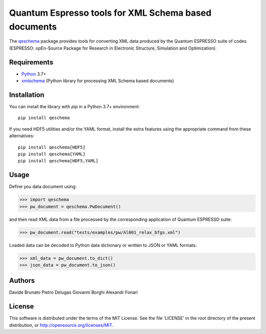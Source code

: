=====================================================
Quantum Espresso tools for XML Schema based documents
=====================================================

.. qeschema-introduction

The `qeschema <https://github.com/QEF/qeschema>`_ package provides tools for
converting XML data produced by the Quantum ESPRESSO suite of codes (ESPRESSO:
opEn-Source Package for Research in Electronic Structure, Simulation and Optimization).

Requirements
------------

* Python_ 3.7+
* xmlschema_ (Python library for processing XML Schema based documents)

.. _Python: http://www.python.org/
.. _xmlschema: https://github.com/brunato/xmlschema


Installation
------------

You can install the library with *pip* in a Python 3.7+ environment::

    pip install qeschema

If you need HDF5 utilities and/or the YAML format, install the extra
features using the appropriate command from these alternatives::

    pip install qeschema[HDF5]
    pip install qeschema[YAML]
    pip install qeschema[HDF5,YAML]


Usage
-----

Define you data document using:

.. code-block:: pycon

    >>> import qeschema
    >>> pw_document = qeschema.PwDocument()

and then read XML data from a file processed by the corresponding application of
Quantum ESPRESSO suite:

.. code-block:: pycon

    >>> pw_document.read("tests/examples/pw/Al001_relax_bfgs.xml")

Loaded data can be decoded to Python data dictionary or written to JSON or YAML formats:

.. code-block:: pycon

    >>> xml_data = pw_document.to_dict()
    >>> json_data = pw_document.to_json()


Authors
-------
Davide Brunato
Pietro Delugas
Giovanni Borghi
Alexandr Fonari


License
-------
This software is distributed under the terms of the MIT License.
See the file 'LICENSE' in the root directory of the present
distribution, or http://opensource.org/licenses/MIT.

